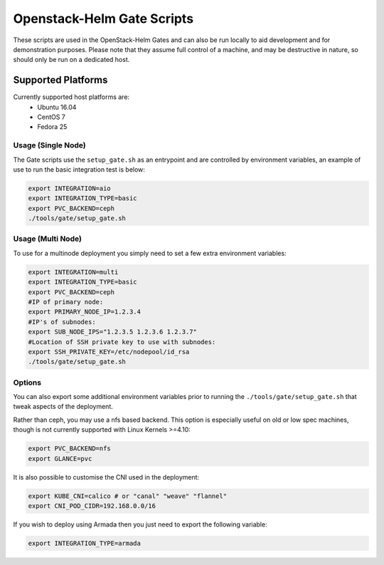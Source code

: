 Openstack-Helm Gate Scripts
===========================

These scripts are used in the OpenStack-Helm Gates and can also be run
locally to aid development and for demonstration purposes. Please note
that they assume full control of a machine, and may be destructive in
nature, so should only be run on a dedicated host.

Supported Platforms
~~~~~~~~~~~~~~~~~~~

Currently supported host platforms are:
  * Ubuntu 16.04
  * CentOS 7
  * Fedora 25


Usage (Single Node)
-------------------

The Gate scripts use the ``setup_gate.sh`` as an entrypoint and are
controlled by environment variables, an example of use to run the basic
integration test is below:

.. code:: bash

    export INTEGRATION=aio
    export INTEGRATION_TYPE=basic
    export PVC_BACKEND=ceph
    ./tools/gate/setup_gate.sh


Usage (Multi Node)
------------------

To use for a multinode deployment you simply need to set a few extra environment
variables:

.. code:: bash

    export INTEGRATION=multi
    export INTEGRATION_TYPE=basic
    export PVC_BACKEND=ceph
    #IP of primary node:
    export PRIMARY_NODE_IP=1.2.3.4
    #IP's of subnodes:
    export SUB_NODE_IPS="1.2.3.5 1.2.3.6 1.2.3.7"
    #Location of SSH private key to use with subnodes:
    export SSH_PRIVATE_KEY=/etc/nodepool/id_rsa
    ./tools/gate/setup_gate.sh


Options
-------

You can also export some additional environment variables prior to running the
``./tools/gate/setup_gate.sh`` that tweak aspects of the deployment.

Rather than ceph, you may use a nfs based backend. This option is especially
useful on old or low spec machines, though is not currently supported with
Linux Kernels >=4.10:

.. code:: bash

    export PVC_BACKEND=nfs
    export GLANCE=pvc

It is also possible to customise the CNI used in the deployment:

.. code:: bash

    export KUBE_CNI=calico # or "canal" "weave" "flannel"
    export CNI_POD_CIDR=192.168.0.0/16

If you wish to deploy using Armada then you just need to export the following
variable:

.. code:: bash

    export INTEGRATION_TYPE=armada
